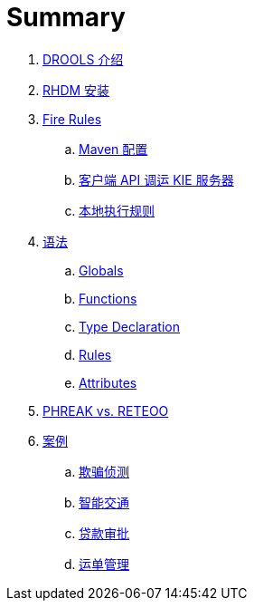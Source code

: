 = Summary

. link:tech/README.adoc[DROOLS 介绍]
. link:docs/rhdm.adoc[RHDM 安装]
. link:firerules/README.adoc[Fire Rules]
.. link:firerules/maven-setting.adoc[Maven 配置]
.. link:firerules/fire-kieserver.adoc[客户端 API 调运 KIE 服务器]
.. link:firerules/fire-locally.adoc[本地执行规则]
. link:reference/README.adoc[语法]
.. link:reference/globals.adoc[Globals]
.. link:reference/functions.adoc[Functions]
.. link:reference/type-declaration.adoc[Type Declaration]
.. link:reference/rules.adoc[Rules]
.. link:reference/attributes.adoc[Attributes]
. link:benchmark/README.adoc[PHREAK vs. RETEOO]
. link:usecase.adoc[案例]
.. link:cep-fraud-detection-springboot/README.adoc[欺骗侦测]
.. link:intelligent-transportation/README.adoc[智能交通]
.. link:dt-loan-approve/README.adoc[贷款审批]
.. link:logistics-freight-management/README.adoc[运单管理]

